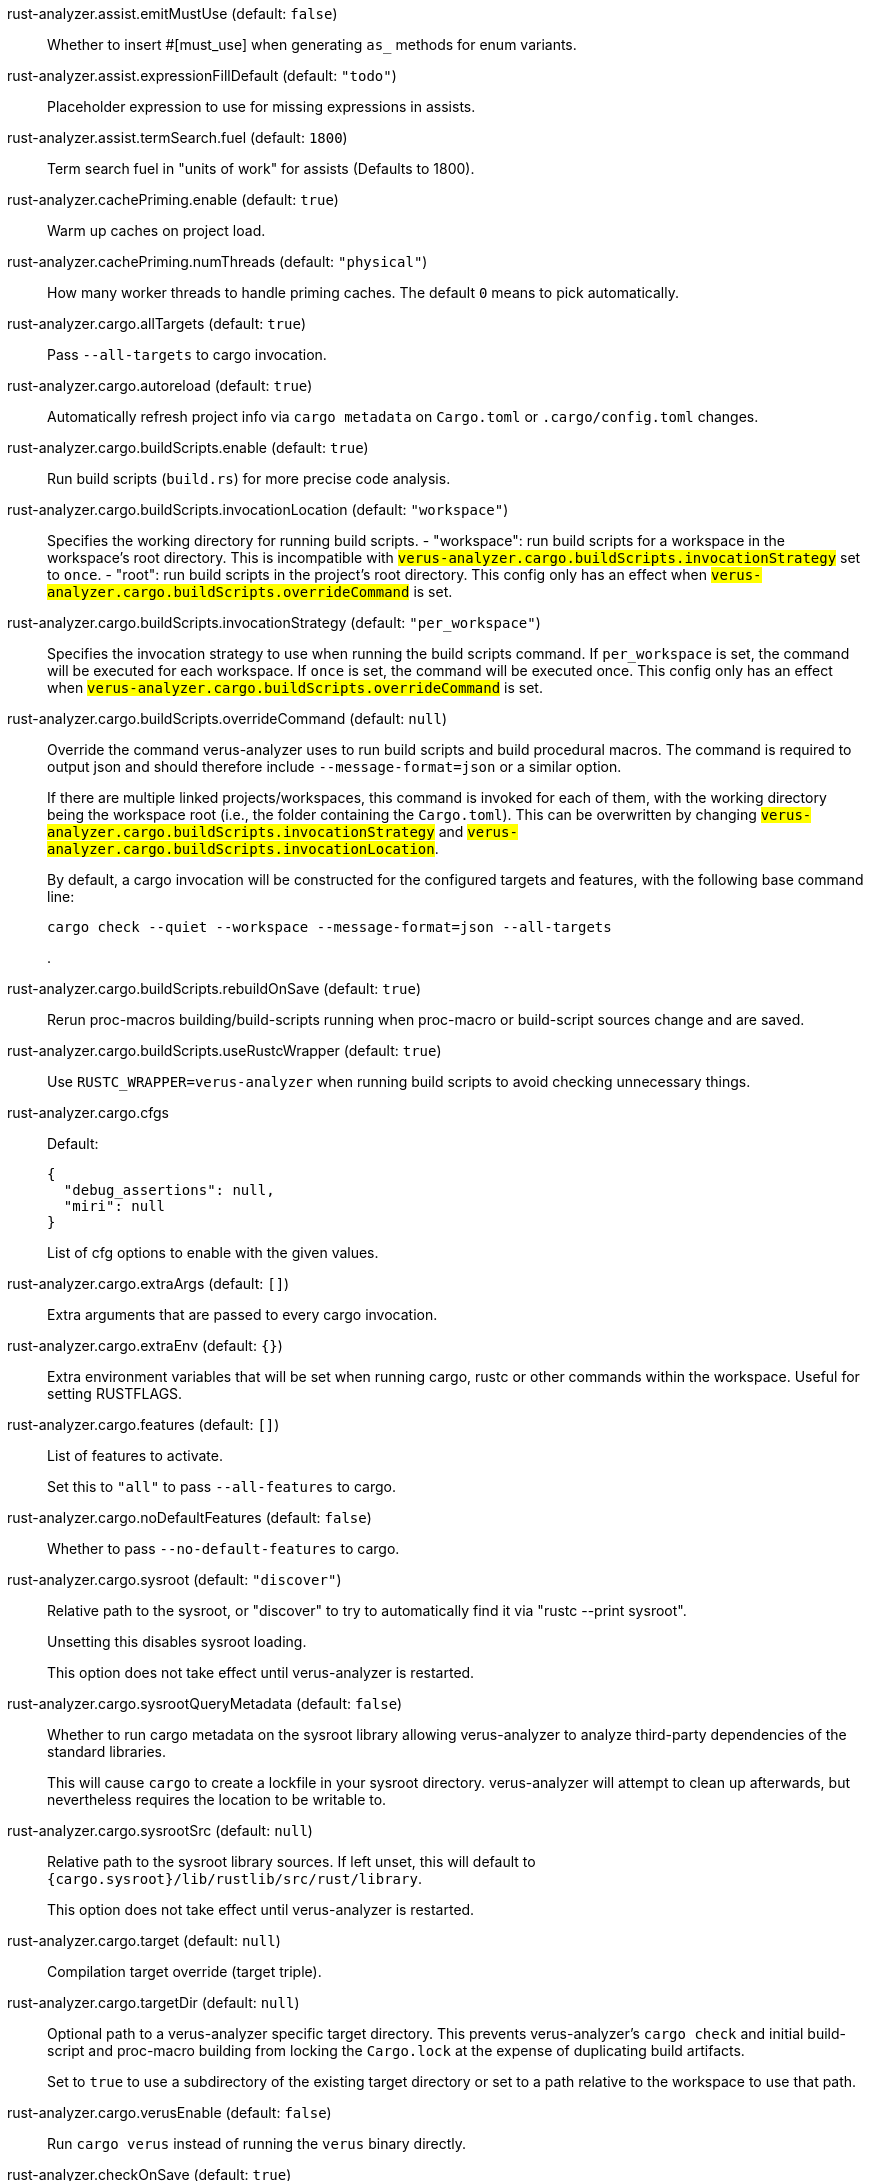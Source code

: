 [[rust-analyzer.assist.emitMustUse]]rust-analyzer.assist.emitMustUse (default: `false`)::
+
--
Whether to insert #[must_use] when generating `as_` methods
for enum variants.
--
[[rust-analyzer.assist.expressionFillDefault]]rust-analyzer.assist.expressionFillDefault (default: `"todo"`)::
+
--
Placeholder expression to use for missing expressions in assists.
--
[[rust-analyzer.assist.termSearch.fuel]]rust-analyzer.assist.termSearch.fuel (default: `1800`)::
+
--
Term search fuel in "units of work" for assists (Defaults to 1800).
--
[[rust-analyzer.cachePriming.enable]]rust-analyzer.cachePriming.enable (default: `true`)::
+
--
Warm up caches on project load.
--
[[rust-analyzer.cachePriming.numThreads]]rust-analyzer.cachePriming.numThreads (default: `"physical"`)::
+
--
How many worker threads to handle priming caches. The default `0` means to pick automatically.
--
[[rust-analyzer.cargo.allTargets]]rust-analyzer.cargo.allTargets (default: `true`)::
+
--
Pass `--all-targets` to cargo invocation.
--
[[rust-analyzer.cargo.autoreload]]rust-analyzer.cargo.autoreload (default: `true`)::
+
--
Automatically refresh project info via `cargo metadata` on
`Cargo.toml` or `.cargo/config.toml` changes.
--
[[rust-analyzer.cargo.buildScripts.enable]]rust-analyzer.cargo.buildScripts.enable (default: `true`)::
+
--
Run build scripts (`build.rs`) for more precise code analysis.
--
[[rust-analyzer.cargo.buildScripts.invocationLocation]]rust-analyzer.cargo.buildScripts.invocationLocation (default: `"workspace"`)::
+
--
Specifies the working directory for running build scripts.
- "workspace": run build scripts for a workspace in the workspace's root directory.
  This is incompatible with `#verus-analyzer.cargo.buildScripts.invocationStrategy#` set to `once`.
- "root": run build scripts in the project's root directory.
This config only has an effect when `#verus-analyzer.cargo.buildScripts.overrideCommand#`
is set.
--
[[rust-analyzer.cargo.buildScripts.invocationStrategy]]rust-analyzer.cargo.buildScripts.invocationStrategy (default: `"per_workspace"`)::
+
--
Specifies the invocation strategy to use when running the build scripts command.
If `per_workspace` is set, the command will be executed for each workspace.
If `once` is set, the command will be executed once.
This config only has an effect when `#verus-analyzer.cargo.buildScripts.overrideCommand#`
is set.
--
[[rust-analyzer.cargo.buildScripts.overrideCommand]]rust-analyzer.cargo.buildScripts.overrideCommand (default: `null`)::
+
--
Override the command verus-analyzer uses to run build scripts and
build procedural macros. The command is required to output json
and should therefore include `--message-format=json` or a similar
option.

If there are multiple linked projects/workspaces, this command is invoked for
each of them, with the working directory being the workspace root
(i.e., the folder containing the `Cargo.toml`). This can be overwritten
by changing `#verus-analyzer.cargo.buildScripts.invocationStrategy#` and
`#verus-analyzer.cargo.buildScripts.invocationLocation#`.

By default, a cargo invocation will be constructed for the configured
targets and features, with the following base command line:

```bash
cargo check --quiet --workspace --message-format=json --all-targets
```
.
--
[[rust-analyzer.cargo.buildScripts.rebuildOnSave]]rust-analyzer.cargo.buildScripts.rebuildOnSave (default: `true`)::
+
--
Rerun proc-macros building/build-scripts running when proc-macro
or build-script sources change and are saved.
--
[[rust-analyzer.cargo.buildScripts.useRustcWrapper]]rust-analyzer.cargo.buildScripts.useRustcWrapper (default: `true`)::
+
--
Use `RUSTC_WRAPPER=verus-analyzer` when running build scripts to
avoid checking unnecessary things.
--
[[rust-analyzer.cargo.cfgs]]rust-analyzer.cargo.cfgs::
+
--
Default:
----
{
  "debug_assertions": null,
  "miri": null
}
----
List of cfg options to enable with the given values.

--
[[rust-analyzer.cargo.extraArgs]]rust-analyzer.cargo.extraArgs (default: `[]`)::
+
--
Extra arguments that are passed to every cargo invocation.
--
[[rust-analyzer.cargo.extraEnv]]rust-analyzer.cargo.extraEnv (default: `{}`)::
+
--
Extra environment variables that will be set when running cargo, rustc
or other commands within the workspace. Useful for setting RUSTFLAGS.
--
[[rust-analyzer.cargo.features]]rust-analyzer.cargo.features (default: `[]`)::
+
--
List of features to activate.

Set this to `"all"` to pass `--all-features` to cargo.
--
[[rust-analyzer.cargo.noDefaultFeatures]]rust-analyzer.cargo.noDefaultFeatures (default: `false`)::
+
--
Whether to pass `--no-default-features` to cargo.
--
[[rust-analyzer.cargo.sysroot]]rust-analyzer.cargo.sysroot (default: `"discover"`)::
+
--
Relative path to the sysroot, or "discover" to try to automatically find it via
"rustc --print sysroot".

Unsetting this disables sysroot loading.

This option does not take effect until verus-analyzer is restarted.
--
[[rust-analyzer.cargo.sysrootQueryMetadata]]rust-analyzer.cargo.sysrootQueryMetadata (default: `false`)::
+
--
Whether to run cargo metadata on the sysroot library allowing verus-analyzer to analyze
third-party dependencies of the standard libraries.

This will cause `cargo` to create a lockfile in your sysroot directory. verus-analyzer
will attempt to clean up afterwards, but nevertheless requires the location to be
writable to.
--
[[rust-analyzer.cargo.sysrootSrc]]rust-analyzer.cargo.sysrootSrc (default: `null`)::
+
--
Relative path to the sysroot library sources. If left unset, this will default to
`{cargo.sysroot}/lib/rustlib/src/rust/library`.

This option does not take effect until verus-analyzer is restarted.
--
[[rust-analyzer.cargo.target]]rust-analyzer.cargo.target (default: `null`)::
+
--
Compilation target override (target triple).
--
[[rust-analyzer.cargo.targetDir]]rust-analyzer.cargo.targetDir (default: `null`)::
+
--
Optional path to a verus-analyzer specific target directory.
This prevents verus-analyzer's `cargo check` and initial build-script and proc-macro
building from locking the `Cargo.lock` at the expense of duplicating build artifacts.

Set to `true` to use a subdirectory of the existing target directory or
set to a path relative to the workspace to use that path.
--
[[rust-analyzer.cargo.verusEnable]]rust-analyzer.cargo.verusEnable (default: `false`)::
+
--
Run `cargo verus` instead of running the `verus` binary directly.
--
[[rust-analyzer.checkOnSave]]rust-analyzer.checkOnSave (default: `true`)::
+
--
Run the check command for diagnostics on save.
--
[[rust-analyzer.check.allTargets]]rust-analyzer.check.allTargets (default: `null`)::
+
--
Check all targets and tests (`--all-targets`). Defaults to
`#verus-analyzer.cargo.allTargets#`.
--
[[rust-analyzer.check.command]]rust-analyzer.check.command (default: `"check"`)::
+
--
Cargo command to use for `cargo check`.
--
[[rust-analyzer.check.extraArgs]]rust-analyzer.check.extraArgs (default: `[]`)::
+
--
Extra arguments for `cargo check`.
--
[[rust-analyzer.check.extraEnv]]rust-analyzer.check.extraEnv (default: `{}`)::
+
--
Extra environment variables that will be set when running `cargo check`.
Extends `#verus-analyzer.cargo.extraEnv#`.
--
[[rust-analyzer.check.features]]rust-analyzer.check.features (default: `null`)::
+
--
List of features to activate. Defaults to
`#verus-analyzer.cargo.features#`.

Set to `"all"` to pass `--all-features` to Cargo.
--
[[rust-analyzer.check.ignore]]rust-analyzer.check.ignore (default: `[]`)::
+
--
List of `cargo check` (or other command specified in `check.command`) diagnostics to ignore.

For example for `cargo check`: `dead_code`, `unused_imports`, `unused_variables`,...
--
[[rust-analyzer.check.invocationLocation]]rust-analyzer.check.invocationLocation (default: `"workspace"`)::
+
--
Specifies the working directory for running checks.
- "workspace": run checks for workspaces in the corresponding workspaces' root directories.
  This falls back to "root" if `#verus-analyzer.check.invocationStrategy#` is set to `once`.
- "root": run checks in the project's root directory.
This config only has an effect when `#verus-analyzer.check.overrideCommand#`
is set.
--
[[rust-analyzer.check.invocationStrategy]]rust-analyzer.check.invocationStrategy (default: `"per_workspace"`)::
+
--
Specifies the invocation strategy to use when running the check command.
If `per_workspace` is set, the command will be executed for each workspace.
If `once` is set, the command will be executed once.
This config only has an effect when `#verus-analyzer.check.overrideCommand#`
is set.
--
[[rust-analyzer.check.noDefaultFeatures]]rust-analyzer.check.noDefaultFeatures (default: `null`)::
+
--
Whether to pass `--no-default-features` to Cargo. Defaults to
`#verus-analyzer.cargo.noDefaultFeatures#`.
--
[[rust-analyzer.check.overrideCommand]]rust-analyzer.check.overrideCommand (default: `null`)::
+
--
Override the command verus-analyzer uses instead of `cargo check` for
diagnostics on save. The command is required to output json and
should therefore include `--message-format=json` or a similar option
(if your client supports the `colorDiagnosticOutput` experimental
capability, you can use `--message-format=json-diagnostic-rendered-ansi`).

If you're changing this because you're using some tool wrapping
Cargo, you might also want to change
`#verus-analyzer.cargo.buildScripts.overrideCommand#`.

If there are multiple linked projects/workspaces, this command is invoked for
each of them, with the working directory being the workspace root
(i.e., the folder containing the `Cargo.toml`). This can be overwritten
by changing `#verus-analyzer.check.invocationStrategy#` and
`#verus-analyzer.check.invocationLocation#`.

If `$saved_file` is part of the command, verus-analyzer will pass
the absolute path of the saved file to the provided command. This is
intended to be used with non-Cargo build systems.
Note that `$saved_file` is experimental and may be removed in the future.

An example command would be:

```bash
cargo check --workspace --message-format=json --all-targets
```
.
--
[[rust-analyzer.check.targets]]rust-analyzer.check.targets (default: `null`)::
+
--
Check for specific targets. Defaults to `#verus-analyzer.cargo.target#` if empty.

Can be a single target, e.g. `"x86_64-unknown-linux-gnu"` or a list of targets, e.g.
`["aarch64-apple-darwin", "x86_64-apple-darwin"]`.

Aliased as `"checkOnSave.targets"`.
--
[[rust-analyzer.check.workspace]]rust-analyzer.check.workspace (default: `true`)::
+
--
Whether `--workspace` should be passed to `cargo check`.
If false, `-p <package>` will be passed instead.
--
[[rust-analyzer.completion.autoimport.enable]]rust-analyzer.completion.autoimport.enable (default: `true`)::
+
--
Toggles the additional completions that automatically add imports when completed.
Note that your client must specify the `additionalTextEdits` LSP client capability to truly have this feature enabled.
--
[[rust-analyzer.completion.autoself.enable]]rust-analyzer.completion.autoself.enable (default: `true`)::
+
--
Toggles the additional completions that automatically show method calls and field accesses
with `self` prefixed to them when inside a method.
--
[[rust-analyzer.completion.callable.snippets]]rust-analyzer.completion.callable.snippets (default: `"fill_arguments"`)::
+
--
Whether to add parenthesis and argument snippets when completing function.
--
[[rust-analyzer.completion.fullFunctionSignatures.enable]]rust-analyzer.completion.fullFunctionSignatures.enable (default: `false`)::
+
--
Whether to show full function/method signatures in completion docs.
--
[[rust-analyzer.completion.limit]]rust-analyzer.completion.limit (default: `null`)::
+
--
Maximum number of completions to return. If `None`, the limit is infinite.
--
[[rust-analyzer.completion.postfix.enable]]rust-analyzer.completion.postfix.enable (default: `true`)::
+
--
Whether to show postfix snippets like `dbg`, `if`, `not`, etc.
--
[[rust-analyzer.completion.privateEditable.enable]]rust-analyzer.completion.privateEditable.enable (default: `false`)::
+
--
Enables completions of private items and fields that are defined in the current workspace even if they are not visible at the current position.
--
[[rust-analyzer.completion.snippets.custom]]rust-analyzer.completion.snippets.custom::
+
--
Default:
----
{
  "Arc::new": {
    "postfix": "arc",
    "body": "Arc::new(${receiver})",
    "requires": "std::sync::Arc",
    "description": "Put the expression into an `Arc`",
    "scope": "expr"
  },
  "Rc::new": {
    "postfix": "rc",
    "body": "Rc::new(${receiver})",
    "requires": "std::rc::Rc",
    "description": "Put the expression into an `Rc`",
    "scope": "expr"
  },
  "Box::pin": {
    "postfix": "pinbox",
    "body": "Box::pin(${receiver})",
    "requires": "std::boxed::Box",
    "description": "Put the expression into a pinned `Box`",
    "scope": "expr"
  },
  "Ok": {
    "postfix": "ok",
    "body": "Ok(${receiver})",
    "description": "Wrap the expression in a `Result::Ok`",
    "scope": "expr"
  },
  "Err": {
    "postfix": "err",
    "body": "Err(${receiver})",
    "description": "Wrap the expression in a `Result::Err`",
    "scope": "expr"
  },
  "Some": {
    "postfix": "some",
    "body": "Some(${receiver})",
    "description": "Wrap the expression in an `Option::Some`",
    "scope": "expr"
  }
}
----
Custom completion snippets.

--
[[rust-analyzer.completion.termSearch.enable]]rust-analyzer.completion.termSearch.enable (default: `false`)::
+
--
Whether to enable term search based snippets like `Some(foo.bar().baz())`.
--
[[rust-analyzer.completion.termSearch.fuel]]rust-analyzer.completion.termSearch.fuel (default: `1000`)::
+
--
Term search fuel in "units of work" for autocompletion (Defaults to 1000).
--
[[rust-analyzer.diagnostics.disabled]]rust-analyzer.diagnostics.disabled (default: `[]`)::
+
--
List of verus-analyzer diagnostics to disable.
--
[[rust-analyzer.diagnostics.enable]]rust-analyzer.diagnostics.enable (default: `true`)::
+
--
Whether to show native verus-analyzer diagnostics.
--
[[rust-analyzer.diagnostics.experimental.enable]]rust-analyzer.diagnostics.experimental.enable (default: `false`)::
+
--
Whether to show experimental verus-analyzer diagnostics that might
have more false positives than usual.
--
[[rust-analyzer.diagnostics.remapPrefix]]rust-analyzer.diagnostics.remapPrefix (default: `{}`)::
+
--
Map of prefixes to be substituted when parsing diagnostic file paths.
This should be the reverse mapping of what is passed to `rustc` as `--remap-path-prefix`.
--
[[rust-analyzer.diagnostics.styleLints.enable]]rust-analyzer.diagnostics.styleLints.enable (default: `false`)::
+
--
Whether to run additional style lints.
--
[[rust-analyzer.diagnostics.warningsAsHint]]rust-analyzer.diagnostics.warningsAsHint (default: `[]`)::
+
--
List of warnings that should be displayed with hint severity.

The warnings will be indicated by faded text or three dots in code
and will not show up in the `Problems Panel`.
--
[[rust-analyzer.diagnostics.warningsAsInfo]]rust-analyzer.diagnostics.warningsAsInfo (default: `[]`)::
+
--
List of warnings that should be displayed with info severity.

The warnings will be indicated by a blue squiggly underline in code
and a blue icon in the `Problems Panel`.
--
[[rust-analyzer.files.excludeDirs]]rust-analyzer.files.excludeDirs (default: `[]`)::
+
--
These directories will be ignored by verus-analyzer. They are
relative to the workspace root, and globs are not supported. You may
also need to add the folders to Code's `files.watcherExclude`.
--
[[rust-analyzer.files.watcher]]rust-analyzer.files.watcher (default: `"client"`)::
+
--
Controls file watching implementation.
--
[[rust-analyzer.highlightRelated.breakPoints.enable]]rust-analyzer.highlightRelated.breakPoints.enable (default: `true`)::
+
--
Enables highlighting of related references while the cursor is on `break`, `loop`, `while`, or `for` keywords.
--
[[rust-analyzer.highlightRelated.closureCaptures.enable]]rust-analyzer.highlightRelated.closureCaptures.enable (default: `true`)::
+
--
Enables highlighting of all captures of a closure while the cursor is on the `|` or move keyword of a closure.
--
[[rust-analyzer.highlightRelated.exitPoints.enable]]rust-analyzer.highlightRelated.exitPoints.enable (default: `true`)::
+
--
Enables highlighting of all exit points while the cursor is on any `return`, `?`, `fn`, or return type arrow (`->`).
--
[[rust-analyzer.highlightRelated.references.enable]]rust-analyzer.highlightRelated.references.enable (default: `true`)::
+
--
Enables highlighting of related references while the cursor is on any identifier.
--
[[rust-analyzer.highlightRelated.yieldPoints.enable]]rust-analyzer.highlightRelated.yieldPoints.enable (default: `true`)::
+
--
Enables highlighting of all break points for a loop or block context while the cursor is on any `async` or `await` keywords.
--
[[rust-analyzer.hover.actions.debug.enable]]rust-analyzer.hover.actions.debug.enable (default: `true`)::
+
--
Whether to show `Debug` action. Only applies when
`#verus-analyzer.hover.actions.enable#` is set.
--
[[rust-analyzer.hover.actions.enable]]rust-analyzer.hover.actions.enable (default: `true`)::
+
--
Whether to show HoverActions in Rust files.
--
[[rust-analyzer.hover.actions.gotoTypeDef.enable]]rust-analyzer.hover.actions.gotoTypeDef.enable (default: `true`)::
+
--
Whether to show `Go to Type Definition` action. Only applies when
`#verus-analyzer.hover.actions.enable#` is set.
--
[[rust-analyzer.hover.actions.implementations.enable]]rust-analyzer.hover.actions.implementations.enable (default: `true`)::
+
--
Whether to show `Implementations` action. Only applies when
`#verus-analyzer.hover.actions.enable#` is set.
--
[[rust-analyzer.hover.actions.references.enable]]rust-analyzer.hover.actions.references.enable (default: `false`)::
+
--
Whether to show `References` action. Only applies when
`#verus-analyzer.hover.actions.enable#` is set.
--
[[rust-analyzer.hover.actions.run.enable]]rust-analyzer.hover.actions.run.enable (default: `true`)::
+
--
Whether to show `Run` action. Only applies when
`#verus-analyzer.hover.actions.enable#` is set.
--
[[rust-analyzer.hover.documentation.enable]]rust-analyzer.hover.documentation.enable (default: `true`)::
+
--
Whether to show documentation on hover.
--
[[rust-analyzer.hover.documentation.keywords.enable]]rust-analyzer.hover.documentation.keywords.enable (default: `true`)::
+
--
Whether to show keyword hover popups. Only applies when
`#verus-analyzer.hover.documentation.enable#` is set.
--
[[rust-analyzer.hover.links.enable]]rust-analyzer.hover.links.enable (default: `true`)::
+
--
Use markdown syntax for links on hover.
--
[[rust-analyzer.hover.memoryLayout.alignment]]rust-analyzer.hover.memoryLayout.alignment (default: `"hexadecimal"`)::
+
--
How to render the align information in a memory layout hover.
--
[[rust-analyzer.hover.memoryLayout.enable]]rust-analyzer.hover.memoryLayout.enable (default: `true`)::
+
--
Whether to show memory layout data on hover.
--
[[rust-analyzer.hover.memoryLayout.niches]]rust-analyzer.hover.memoryLayout.niches (default: `false`)::
+
--
How to render the niche information in a memory layout hover.
--
[[rust-analyzer.hover.memoryLayout.offset]]rust-analyzer.hover.memoryLayout.offset (default: `"hexadecimal"`)::
+
--
How to render the offset information in a memory layout hover.
--
[[rust-analyzer.hover.memoryLayout.size]]rust-analyzer.hover.memoryLayout.size (default: `"both"`)::
+
--
How to render the size information in a memory layout hover.
--
[[rust-analyzer.hover.show.enumVariants]]rust-analyzer.hover.show.enumVariants (default: `5`)::
+
--
How many variants of an enum to display when hovering on. Show none if empty.
--
[[rust-analyzer.hover.show.fields]]rust-analyzer.hover.show.fields (default: `5`)::
+
--
How many fields of a struct, variant or union to display when hovering on. Show none if empty.
--
[[rust-analyzer.hover.show.traitAssocItems]]rust-analyzer.hover.show.traitAssocItems (default: `null`)::
+
--
How many associated items of a trait to display when hovering a trait.
--
[[rust-analyzer.imports.granularity.enforce]]rust-analyzer.imports.granularity.enforce (default: `false`)::
+
--
Whether to enforce the import granularity setting for all files. If set to false verus-analyzer will try to keep import styles consistent per file.
--
[[rust-analyzer.imports.granularity.group]]rust-analyzer.imports.granularity.group (default: `"crate"`)::
+
--
How imports should be grouped into use statements.
--
[[rust-analyzer.imports.group.enable]]rust-analyzer.imports.group.enable (default: `true`)::
+
--
Group inserted imports by the https://rust-analyzer.github.io/manual.html#auto-import[following order]. Groups are separated by newlines.
--
[[rust-analyzer.imports.merge.glob]]rust-analyzer.imports.merge.glob (default: `true`)::
+
--
Whether to allow import insertion to merge new imports into single path glob imports like `use std::fmt::*;`.
--
[[rust-analyzer.imports.preferNoStd]]rust-analyzer.imports.preferNoStd (default: `false`)::
+
--
Prefer to unconditionally use imports of the core and alloc crate, over the std crate.
--
[[rust-analyzer.imports.preferPrelude]]rust-analyzer.imports.preferPrelude (default: `false`)::
+
--
Whether to prefer import paths containing a `prelude` module.
--
[[rust-analyzer.imports.prefix]]rust-analyzer.imports.prefix (default: `"plain"`)::
+
--
The path structure for newly inserted paths to use.
--
[[rust-analyzer.inlayHints.bindingModeHints.enable]]rust-analyzer.inlayHints.bindingModeHints.enable (default: `false`)::
+
--
Whether to show inlay type hints for binding modes.
--
[[rust-analyzer.inlayHints.chainingHints.enable]]rust-analyzer.inlayHints.chainingHints.enable (default: `true`)::
+
--
Whether to show inlay type hints for method chains.
--
[[rust-analyzer.inlayHints.closingBraceHints.enable]]rust-analyzer.inlayHints.closingBraceHints.enable (default: `true`)::
+
--
Whether to show inlay hints after a closing `}` to indicate what item it belongs to.
--
[[rust-analyzer.inlayHints.closingBraceHints.minLines]]rust-analyzer.inlayHints.closingBraceHints.minLines (default: `25`)::
+
--
Minimum number of lines required before the `}` until the hint is shown (set to 0 or 1
to always show them).
--
[[rust-analyzer.inlayHints.closureCaptureHints.enable]]rust-analyzer.inlayHints.closureCaptureHints.enable (default: `false`)::
+
--
Whether to show inlay hints for closure captures.
--
[[rust-analyzer.inlayHints.closureReturnTypeHints.enable]]rust-analyzer.inlayHints.closureReturnTypeHints.enable (default: `"never"`)::
+
--
Whether to show inlay type hints for return types of closures.
--
[[rust-analyzer.inlayHints.closureStyle]]rust-analyzer.inlayHints.closureStyle (default: `"impl_fn"`)::
+
--
Closure notation in type and chaining inlay hints.
--
[[rust-analyzer.inlayHints.discriminantHints.enable]]rust-analyzer.inlayHints.discriminantHints.enable (default: `"never"`)::
+
--
Whether to show enum variant discriminant hints.
--
[[rust-analyzer.inlayHints.expressionAdjustmentHints.enable]]rust-analyzer.inlayHints.expressionAdjustmentHints.enable (default: `"never"`)::
+
--
Whether to show inlay hints for type adjustments.
--
[[rust-analyzer.inlayHints.expressionAdjustmentHints.hideOutsideUnsafe]]rust-analyzer.inlayHints.expressionAdjustmentHints.hideOutsideUnsafe (default: `false`)::
+
--
Whether to hide inlay hints for type adjustments outside of `unsafe` blocks.
--
[[rust-analyzer.inlayHints.expressionAdjustmentHints.mode]]rust-analyzer.inlayHints.expressionAdjustmentHints.mode (default: `"prefix"`)::
+
--
Whether to show inlay hints as postfix ops (`.*` instead of `*`, etc).
--
[[rust-analyzer.inlayHints.implicitDrops.enable]]rust-analyzer.inlayHints.implicitDrops.enable (default: `false`)::
+
--
Whether to show implicit drop hints.
--
[[rust-analyzer.inlayHints.lifetimeElisionHints.enable]]rust-analyzer.inlayHints.lifetimeElisionHints.enable (default: `"never"`)::
+
--
Whether to show inlay type hints for elided lifetimes in function signatures.
--
[[rust-analyzer.inlayHints.lifetimeElisionHints.useParameterNames]]rust-analyzer.inlayHints.lifetimeElisionHints.useParameterNames (default: `false`)::
+
--
Whether to prefer using parameter names as the name for elided lifetime hints if possible.
--
[[rust-analyzer.inlayHints.maxLength]]rust-analyzer.inlayHints.maxLength (default: `25`)::
+
--
Maximum length for inlay hints. Set to null to have an unlimited length.
--
[[rust-analyzer.inlayHints.parameterHints.enable]]rust-analyzer.inlayHints.parameterHints.enable (default: `true`)::
+
--
Whether to show function parameter name inlay hints at the call
site.
--
[[rust-analyzer.inlayHints.rangeExclusiveHints.enable]]rust-analyzer.inlayHints.rangeExclusiveHints.enable (default: `false`)::
+
--
Whether to show exclusive range inlay hints.
--
[[rust-analyzer.inlayHints.reborrowHints.enable]]rust-analyzer.inlayHints.reborrowHints.enable (default: `"never"`)::
+
--
Whether to show inlay hints for compiler inserted reborrows.
This setting is deprecated in favor of #verus-analyzer.inlayHints.expressionAdjustmentHints.enable#.
--
[[rust-analyzer.inlayHints.renderColons]]rust-analyzer.inlayHints.renderColons (default: `true`)::
+
--
Whether to render leading colons for type hints, and trailing colons for parameter hints.
--
[[rust-analyzer.inlayHints.typeHints.enable]]rust-analyzer.inlayHints.typeHints.enable (default: `true`)::
+
--
Whether to show inlay type hints for variables.
--
[[rust-analyzer.inlayHints.typeHints.hideClosureInitialization]]rust-analyzer.inlayHints.typeHints.hideClosureInitialization (default: `false`)::
+
--
Whether to hide inlay type hints for `let` statements that initialize to a closure.
Only applies to closures with blocks, same as `#verus-analyzer.inlayHints.closureReturnTypeHints.enable#`.
--
[[rust-analyzer.inlayHints.typeHints.hideNamedConstructor]]rust-analyzer.inlayHints.typeHints.hideNamedConstructor (default: `false`)::
+
--
Whether to hide inlay type hints for constructors.
--
[[rust-analyzer.interpret.tests]]rust-analyzer.interpret.tests (default: `false`)::
+
--
Enables the experimental support for interpreting tests.
--
[[rust-analyzer.joinLines.joinAssignments]]rust-analyzer.joinLines.joinAssignments (default: `true`)::
+
--
Join lines merges consecutive declaration and initialization of an assignment.
--
[[rust-analyzer.joinLines.joinElseIf]]rust-analyzer.joinLines.joinElseIf (default: `true`)::
+
--
Join lines inserts else between consecutive ifs.
--
[[rust-analyzer.joinLines.removeTrailingComma]]rust-analyzer.joinLines.removeTrailingComma (default: `true`)::
+
--
Join lines removes trailing commas.
--
[[rust-analyzer.joinLines.unwrapTrivialBlock]]rust-analyzer.joinLines.unwrapTrivialBlock (default: `true`)::
+
--
Join lines unwraps trivial blocks.
--
[[rust-analyzer.lens.debug.enable]]rust-analyzer.lens.debug.enable (default: `true`)::
+
--
Whether to show `Debug` lens. Only applies when
`#verus-analyzer.lens.enable#` is set.
--
[[rust-analyzer.lens.enable]]rust-analyzer.lens.enable (default: `true`)::
+
--
Whether to show CodeLens in Rust files.
--
[[rust-analyzer.lens.forceCustomCommands]]rust-analyzer.lens.forceCustomCommands (default: `true`)::
+
--
Internal config: use custom client-side commands even when the
client doesn't set the corresponding capability.
--
[[rust-analyzer.lens.implementations.enable]]rust-analyzer.lens.implementations.enable (default: `true`)::
+
--
Whether to show `Implementations` lens. Only applies when
`#verus-analyzer.lens.enable#` is set.
--
[[rust-analyzer.lens.location]]rust-analyzer.lens.location (default: `"above_name"`)::
+
--
Where to render annotations.
--
[[rust-analyzer.lens.references.adt.enable]]rust-analyzer.lens.references.adt.enable (default: `false`)::
+
--
Whether to show `References` lens for Struct, Enum, and Union.
Only applies when `#verus-analyzer.lens.enable#` is set.
--
[[rust-analyzer.lens.references.enumVariant.enable]]rust-analyzer.lens.references.enumVariant.enable (default: `false`)::
+
--
Whether to show `References` lens for Enum Variants.
Only applies when `#verus-analyzer.lens.enable#` is set.
--
[[rust-analyzer.lens.references.method.enable]]rust-analyzer.lens.references.method.enable (default: `false`)::
+
--
Whether to show `Method References` lens. Only applies when
`#verus-analyzer.lens.enable#` is set.
--
[[rust-analyzer.lens.references.trait.enable]]rust-analyzer.lens.references.trait.enable (default: `false`)::
+
--
Whether to show `References` lens for Trait.
Only applies when `#verus-analyzer.lens.enable#` is set.
--
[[rust-analyzer.lens.run.enable]]rust-analyzer.lens.run.enable (default: `true`)::
+
--
Whether to show `Run` lens. Only applies when
`#verus-analyzer.lens.enable#` is set.
--
[[rust-analyzer.linkedProjects]]rust-analyzer.linkedProjects (default: `[]`)::
+
--
Disable project auto-discovery in favor of explicitly specified set
of projects.

Elements must be paths pointing to `Cargo.toml`,
`rust-project.json`, `.rs` files (which will be treated as standalone files) or JSON
objects in `rust-project.json` format.
--
[[rust-analyzer.lru.capacity]]rust-analyzer.lru.capacity (default: `null`)::
+
--
Number of syntax trees verus-analyzer keeps in memory. Defaults to 128.
--
[[rust-analyzer.lru.query.capacities]]rust-analyzer.lru.query.capacities (default: `{}`)::
+
--
Sets the LRU capacity of the specified queries.
--
[[rust-analyzer.notifications.cargoTomlNotFound]]rust-analyzer.notifications.cargoTomlNotFound (default: `true`)::
+
--
Whether to show `can't find Cargo.toml` error message.
--
[[rust-analyzer.notifications.unindexedProject]]rust-analyzer.notifications.unindexedProject (default: `false`)::
+
--
Whether to send an UnindexedProject notification to the client.
--
[[rust-analyzer.numThreads]]rust-analyzer.numThreads (default: `null`)::
+
--
How many worker threads in the main loop. The default `null` means to pick automatically.
--
[[rust-analyzer.procMacro.attributes.enable]]rust-analyzer.procMacro.attributes.enable (default: `true`)::
+
--
Expand attribute macros. Requires `#verus-analyzer.procMacro.enable#` to be set.
--
[[rust-analyzer.procMacro.enable]]rust-analyzer.procMacro.enable (default: `true`)::
+
--
Enable support for procedural macros, implies `#verus-analyzer.cargo.buildScripts.enable#`.
--
[[rust-analyzer.procMacro.ignored]]rust-analyzer.procMacro.ignored (default: `{}`)::
+
--
These proc-macros will be ignored when trying to expand them.

This config takes a map of crate names with the exported proc-macro names to ignore as values.
--
[[rust-analyzer.procMacro.server]]rust-analyzer.procMacro.server (default: `null`)::
+
--
Internal config, path to proc-macro server executable.
--
[[rust-analyzer.references.excludeImports]]rust-analyzer.references.excludeImports (default: `false`)::
+
--
Exclude imports from find-all-references.
--
[[rust-analyzer.references.excludeTests]]rust-analyzer.references.excludeTests (default: `false`)::
+
--
Exclude tests from find-all-references.
--
[[rust-analyzer.runnables.command]]rust-analyzer.runnables.command (default: `null`)::
+
--
Command to be executed instead of 'cargo' for runnables.
--
[[rust-analyzer.runnables.extraArgs]]rust-analyzer.runnables.extraArgs (default: `[]`)::
+
--
Additional arguments to be passed to cargo for runnables such as
tests or binaries. For example, it may be `--release`.
--
[[rust-analyzer.runnables.extraTestBinaryArgs]]rust-analyzer.runnables.extraTestBinaryArgs::
+
--
Default:
----
[
  "--show-output"
]
----
Additional arguments to be passed through Cargo to launched tests, benchmarks, or
doc-tests.

Unless the launched target uses a
[custom test harness](https://doc.rust-lang.org/cargo/reference/cargo-targets.html#the-harness-field),
they will end up being interpreted as options to
[`rustc`’s built-in test harness (“libtest”)](https://doc.rust-lang.org/rustc/tests/index.html#cli-arguments).

--
[[rust-analyzer.rustc.source]]rust-analyzer.rustc.source (default: `null`)::
+
--
Path to the Cargo.toml of the rust compiler workspace, for usage in rustc_private
projects, or "discover" to try to automatically find it if the `rustc-dev` component
is installed.

Any project which uses verus-analyzer with the rustcPrivate
crates must set `[package.metadata.verus-analyzer] rustc_private=true` to use it.

This option does not take effect until verus-analyzer is restarted.
--
[[rust-analyzer.rustfmt.extraArgs]]rust-analyzer.rustfmt.extraArgs (default: `[]`)::
+
--
Additional arguments to `rustfmt`.
--
[[rust-analyzer.rustfmt.overrideCommand]]rust-analyzer.rustfmt.overrideCommand (default: `null`)::
+
--
Advanced option, fully override the command verus-analyzer uses for
formatting. This should be the equivalent of `rustfmt` here, and
not that of `cargo fmt`. The file contents will be passed on the
standard input and the formatted result will be read from the
standard output.
--
[[rust-analyzer.rustfmt.rangeFormatting.enable]]rust-analyzer.rustfmt.rangeFormatting.enable (default: `false`)::
+
--
Enables the use of rustfmt's unstable range formatting command for the
`textDocument/rangeFormatting` request. The rustfmt option is unstable and only
available on a nightly build.
--
[[rust-analyzer.semanticHighlighting.doc.comment.inject.enable]]rust-analyzer.semanticHighlighting.doc.comment.inject.enable (default: `true`)::
+
--
Inject additional highlighting into doc comments.

When enabled, verus-analyzer will highlight rust source in doc comments as well as intra
doc links.
--
[[rust-analyzer.semanticHighlighting.nonStandardTokens]]rust-analyzer.semanticHighlighting.nonStandardTokens (default: `true`)::
+
--
Whether the server is allowed to emit non-standard tokens and modifiers.
--
[[rust-analyzer.semanticHighlighting.operator.enable]]rust-analyzer.semanticHighlighting.operator.enable (default: `true`)::
+
--
Use semantic tokens for operators.

When disabled, verus-analyzer will emit semantic tokens only for operator tokens when
they are tagged with modifiers.
--
[[rust-analyzer.semanticHighlighting.operator.specialization.enable]]rust-analyzer.semanticHighlighting.operator.specialization.enable (default: `false`)::
+
--
Use specialized semantic tokens for operators.

When enabled, verus-analyzer will emit special token types for operator tokens instead
of the generic `operator` token type.
--
[[rust-analyzer.semanticHighlighting.punctuation.enable]]rust-analyzer.semanticHighlighting.punctuation.enable (default: `false`)::
+
--
Use semantic tokens for punctuation.

When disabled, verus-analyzer will emit semantic tokens only for punctuation tokens when
they are tagged with modifiers or have a special role.
--
[[rust-analyzer.semanticHighlighting.punctuation.separate.macro.bang]]rust-analyzer.semanticHighlighting.punctuation.separate.macro.bang (default: `false`)::
+
--
When enabled, verus-analyzer will emit a punctuation semantic token for the `!` of macro
calls.
--
[[rust-analyzer.semanticHighlighting.punctuation.specialization.enable]]rust-analyzer.semanticHighlighting.punctuation.specialization.enable (default: `false`)::
+
--
Use specialized semantic tokens for punctuation.

When enabled, verus-analyzer will emit special token types for punctuation tokens instead
of the generic `punctuation` token type.
--
[[rust-analyzer.semanticHighlighting.strings.enable]]rust-analyzer.semanticHighlighting.strings.enable (default: `true`)::
+
--
Use semantic tokens for strings.

In some editors (e.g. vscode) semantic tokens override other highlighting grammars.
By disabling semantic tokens for strings, other grammars can be used to highlight
their contents.
--
[[rust-analyzer.signatureInfo.detail]]rust-analyzer.signatureInfo.detail (default: `"full"`)::
+
--
Show full signature of the callable. Only shows parameters if disabled.
--
[[rust-analyzer.signatureInfo.documentation.enable]]rust-analyzer.signatureInfo.documentation.enable (default: `true`)::
+
--
Show documentation.
--
[[rust-analyzer.typing.autoClosingAngleBrackets.enable]]rust-analyzer.typing.autoClosingAngleBrackets.enable (default: `false`)::
+
--
Whether to insert closing angle brackets when typing an opening angle bracket of a generic argument list.
--
[[rust-analyzer.verus.extraArgs]]rust-analyzer.verus.extraArgs (default: `[]`)::
+
--
Extra Verus arguments passed to each invocation of `verus` performed either via Cargo or directly.
--
[[rust-analyzer.workspace.symbol.search.kind]]rust-analyzer.workspace.symbol.search.kind (default: `"only_types"`)::
+
--
Workspace symbol search kind.
--
[[rust-analyzer.workspace.symbol.search.limit]]rust-analyzer.workspace.symbol.search.limit (default: `128`)::
+
--
Limits the number of items returned from a workspace symbol search (Defaults to 128).
Some clients like vs-code issue new searches on result filtering and don't require all results to be returned in the initial search.
Other clients requires all results upfront and might require a higher limit.
--
[[rust-analyzer.workspace.symbol.search.scope]]rust-analyzer.workspace.symbol.search.scope (default: `"workspace"`)::
+
--
Workspace symbol search scope.
--
